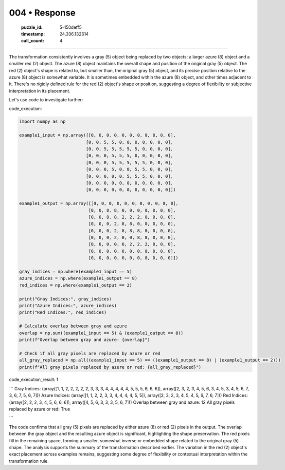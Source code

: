 004 • Response
==============

   :puzzle_id: 5-150deff5
   :timestamp: 24.306.132614
   :call_count: 4



====

The transformation consistently involves a gray (5) object being replaced by two objects: a larger azure (8) object and a smaller red (2) object.  The azure (8) object maintains the overall shape and position of the original gray (5) object. The red (2) object's shape is related to, but smaller than, the original gray (5) object, and its precise position relative to the azure (8) object is somewhat variable. It is sometimes embedded within the azure (8) object, and other times adjacent to it.  There's no rigidly defined rule for the red (2) object's shape or position, suggesting a degree of flexibility or subjective interpretation in its placement.

Let's use code to investigate further:

code_execution:


.. code-block:: python

    import numpy as np
    
    example1_input = np.array([[0, 0, 0, 0, 0, 0, 0, 0, 0, 0, 0],
                              [0, 0, 5, 5, 0, 0, 0, 0, 0, 0, 0],
                              [0, 0, 5, 5, 5, 5, 5, 0, 0, 0, 0],
                              [0, 0, 0, 5, 5, 5, 0, 0, 0, 0, 0],
                              [0, 0, 0, 5, 5, 5, 5, 5, 0, 0, 0],
                              [0, 0, 0, 5, 0, 0, 5, 5, 0, 0, 0],
                              [0, 0, 0, 0, 0, 5, 5, 5, 0, 0, 0],
                              [0, 0, 0, 0, 0, 0, 0, 0, 0, 0, 0],
                              [0, 0, 0, 0, 0, 0, 0, 0, 0, 0, 0]])
    
    example1_output = np.array([[0, 0, 0, 0, 0, 0, 0, 0, 0, 0, 0],
                               [0, 0, 8, 8, 0, 0, 0, 0, 0, 0, 0],
                               [0, 0, 8, 8, 2, 2, 2, 0, 0, 0, 0],
                               [0, 0, 0, 2, 8, 8, 0, 0, 0, 0, 0],
                               [0, 0, 0, 2, 8, 8, 8, 8, 0, 0, 0],
                               [0, 0, 0, 2, 0, 0, 8, 8, 0, 0, 0],
                               [0, 0, 0, 0, 0, 2, 2, 2, 0, 0, 0],
                               [0, 0, 0, 0, 0, 0, 0, 0, 0, 0, 0],
                               [0, 0, 0, 0, 0, 0, 0, 0, 0, 0, 0]])
    
    gray_indices = np.where(example1_input == 5)
    azure_indices = np.where(example1_output == 8)
    red_indices = np.where(example1_output == 2)
    
    print("Gray Indices:", gray_indices)
    print("Azure Indices:", azure_indices)
    print("Red Indices:", red_indices)
    
    # Calculate overlap between gray and azure
    overlap = np.sum((example1_input == 5) & (example1_output == 8))
    print(f"Overlap between gray and azure: {overlap}")
    
    # Check if all gray pixels are replaced by azure or red
    all_gray_replaced = np.all((example1_input == 5) == ((example1_output == 8) | (example1_output == 2)))
    print(f"All gray pixels replaced by azure or red: {all_gray_replaced}")

code_execution_result: 1

```
Gray Indices: (array([1, 1, 2, 2, 2, 2, 2, 3, 3, 3, 4, 4, 4, 4, 4, 5, 5, 5, 6, 6, 6]), array([2, 3, 2, 3, 4, 5, 6, 3, 4, 5, 3, 4, 5, 6, 7, 3, 6, 7, 5, 6, 7]))
Azure Indices: (array([1, 1, 2, 2, 3, 3, 4, 4, 4, 4, 5, 5]), array([2, 3, 2, 3, 4, 5, 4, 5, 6, 7, 6, 7]))
Red Indices: (array([2, 2, 2, 3, 4, 5, 6, 6, 6]), array([4, 5, 6, 3, 3, 3, 5, 6, 7]))
Overlap between gray and azure: 12
All gray pixels replaced by azure or red: True

```

The code confirms that all gray (5) pixels are replaced by either azure (8) or red (2) pixels in the output.  The overlap between the gray object and the resulting azure object is significant, highlighting the shape preservation.  The red pixels fill in the remaining space, forming a smaller, somewhat inverse or embedded shape related to the original gray (5) shape.  The analysis supports the summary of the transformation described earlier.  The variation in the red (2) object's exact placement across examples remains, suggesting some degree of flexibility or contextual interpretation within the transformation rule.


.. seealso::

   - :doc:`004-history`
   - :doc:`004-prompt`

